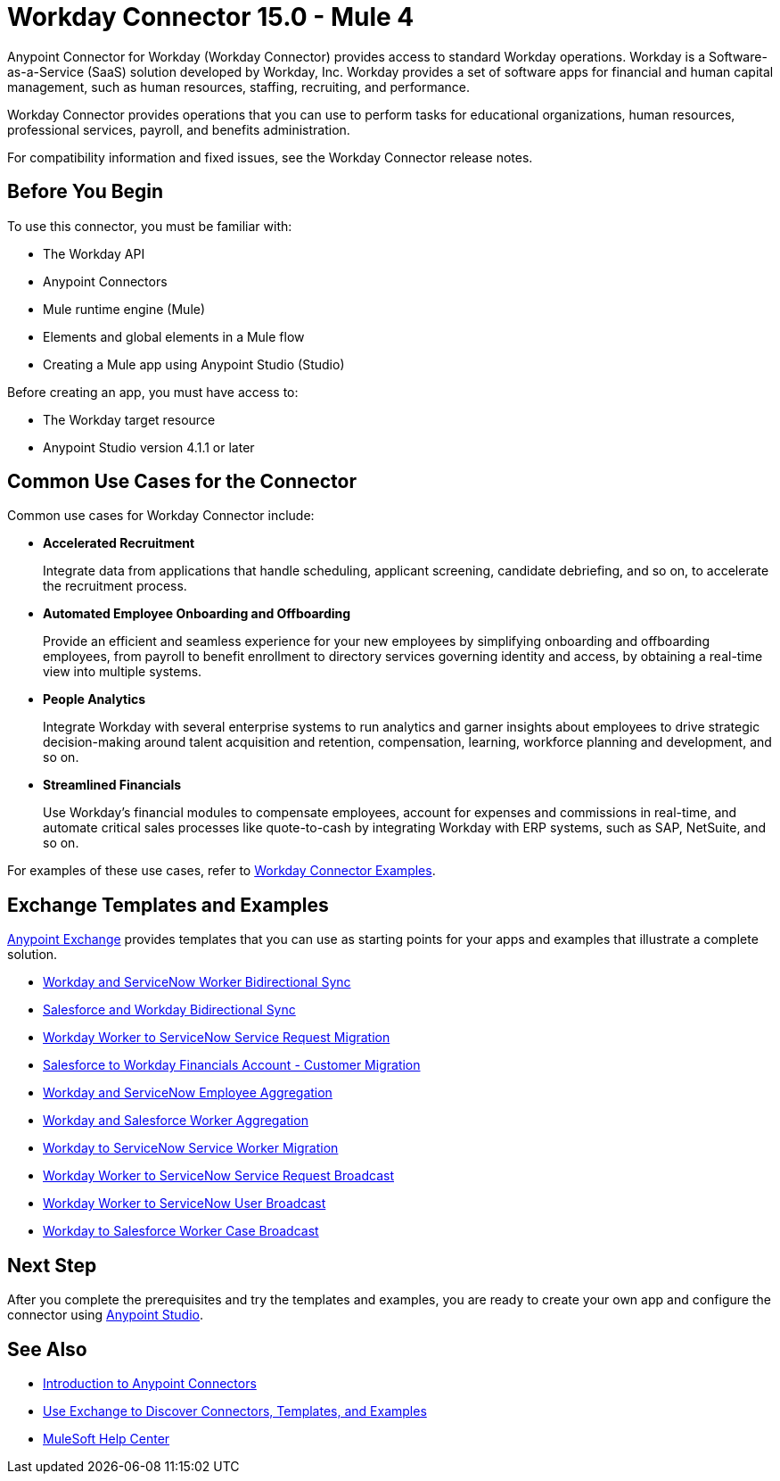= Workday Connector 15.0 - Mule 4
:page-aliases: connectors::workday/workday-about.adoc, connectors::workday/workday-connector.adoc



Anypoint Connector for Workday (Workday Connector) provides access to standard Workday operations. Workday is a Software-as-a-Service (SaaS) solution developed by Workday, Inc.
Workday provides a set of software apps for financial and human capital management, such as human resources, staffing, recruiting, and performance.

Workday Connector provides operations that you can use to perform tasks for educational organizations, human resources, professional services, payroll, and benefits administration.

For compatibility information and fixed issues, see the Workday Connector release notes.

== Before You Begin

To use this connector, you must be familiar with:

* The Workday API
* Anypoint Connectors
* Mule runtime engine (Mule)
* Elements and global elements in a Mule flow
* Creating a Mule app using Anypoint Studio (Studio)

Before creating an app, you must have access to:

* The Workday target resource
* Anypoint Studio version 4.1.1 or later

== Common Use Cases for the Connector

Common use cases for Workday Connector include:

* *Accelerated Recruitment*
+
Integrate data from applications that handle scheduling, applicant screening, candidate debriefing, and so on, to accelerate the recruitment process.

* *Automated Employee Onboarding and Offboarding*
+
Provide an efficient and seamless experience for your new employees by simplifying onboarding and offboarding employees, from payroll to benefit enrollment to directory services governing identity and access, by obtaining a real-time view into multiple systems.

* *People Analytics*
+
Integrate Workday with several enterprise systems to run analytics and garner insights about employees to drive strategic decision-making around talent acquisition and retention, compensation, learning, workforce planning and development, and so on.

* *Streamlined Financials*
+
Use Workday’s financial modules to compensate employees, account for expenses and commissions in real-time, and automate critical sales processes like quote-to-cash by integrating Workday with ERP systems, such as SAP, NetSuite, and so on.

For examples of these use cases, refer to xref:workday-connector-examples.adoc[Workday Connector Examples].

== Exchange Templates and Examples

https://www.mulesoft.com/exchange/[Anypoint Exchange] provides templates
that you can use as starting points for your apps and examples that illustrate a complete solution.

* https://anypoint.mulesoft.com/exchange/org.mule.templates/template-wday2snow-worker-bidirectional-sync[Workday and ServiceNow Worker Bidirectional Sync]
* https://www.mulesoft.com/exchange/org.mule.templates/template-sfdc2wday-user-bidirectional-sync[Salesforce and Workday Bidirectional Sync]
* https://anypoint.mulesoft.com/exchange/org.mule.templates/template-wday2snow-workerservicerequest-migration[Workday Worker to ServiceNow Service Request Migration]
* https://www.mulesoft.com/exchange/org.mule.templates/template-wday2sfdc-worker-migration[Salesforce to Workday Financials Account - Customer Migration]
* https://anypoint.mulesoft.com/exchange/org.mule.templates/template-wday2snow-employee-aggregation[Workday and ServiceNow Employee Aggregation]
* https://www.mulesoft.com/exchange/org.mule.templates/template-wday2sfdc-worker-aggregation[Workday and Salesforce Worker Aggregation]
* https://anypoint.mulesoft.com/exchange/org.mule.templates/template-wday2snow-worker-migration[Workday to ServiceNow Service Worker Migration]
* https://anypoint.mulesoft.com/exchange/org.mule.templates/template-wday2snow-worker2servicerequest-broadcast[Workday Worker to ServiceNow Service Request Broadcast]
* https://anypoint.mulesoft.com/exchange/org.mule.templates/template-wday2snow-worker2user-broadcast[Workday Worker to ServiceNow User Broadcast]
* https://www.mulesoft.com/exchange/org.mule.templates/template-wday2sfdc-workercase-broadcast[Workday to Salesforce Worker Case Broadcast]

== Next Step

After you complete the prerequisites and try the templates and examples, you are ready to create your own app and configure the connector using xref:workday-connector-studio.adoc[Anypoint Studio].

== See Also

* xref:connectors::introduction/introduction-to-anypoint-connectors.adoc[Introduction to Anypoint Connectors]
* xref:connectors::introduction/intro-use-exchange.adoc[Use Exchange to Discover Connectors, Templates, and Examples]
* https://help.mulesoft.com[MuleSoft Help Center]
